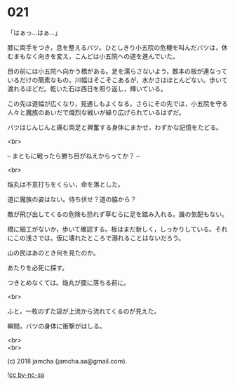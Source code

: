 #+OPTIONS: toc:nil
#+OPTIONS: \n:t
#+OPTIONS: ^:{}

* 021

  「はぁっ…はぁ…」

  膝に両手をつき，息を整えるバツ。ひとしきり小五院の危機を叫んだバツは，休むまもなく向きを変え，こんどは小五院への道を進んでいた。

  目の前には小五院へ向かう橋がある。足を濡らさないよう，数本の板が連なっているだけの簡素なもの。川幅はそこそこあるが，水かさはほとんどない。歩いて渡れるほどだ。乾いた石は西日を照り返し，輝いている。

  この先は道幅が広くなり，見通しもよくなる。さらにその先では，小五院を守る人々と魔族のあいだで熾烈な戦いが繰り広げられているはずだ。

  バツはじんじんと痛む両足と興奮する身体にまかせ，わずかな記憶をたどる。

  <br>

  -- まともに戦ったら勝ち目がねえからってか？ --

  <br>

  焔丸は不意打ちをくらい，命を落とした。

  道に魔族の姿はない。待ち伏せ？道の脇から？

  敵が飛び出してくるの危険も恐れず草むらに足を踏み入れる。誰の気配もない。

  橋に細工がないか，歩いて確認する。板はまだ新しく，しっかりしている。それにこの浅さでは，仮に壊れたところで溺れることはないだろう。

  山の民はあのとき何を見たのか。

  あたりを必死に探す。

  つきとめなくては。焔丸が罠に落ちる前に。

  <br>

  ふと，一枚のずた袋が上流から流れてくるのが見えた。

  瞬間，バツの身体に衝撃がはしる。

  

  <br>
  <br>

  (c) 2018 jamcha (jamcha.aa@gmail.com).

  ![[https://i.creativecommons.org/l/by-nc-sa/4.0/88x31.png][cc by-nc-sa]]
